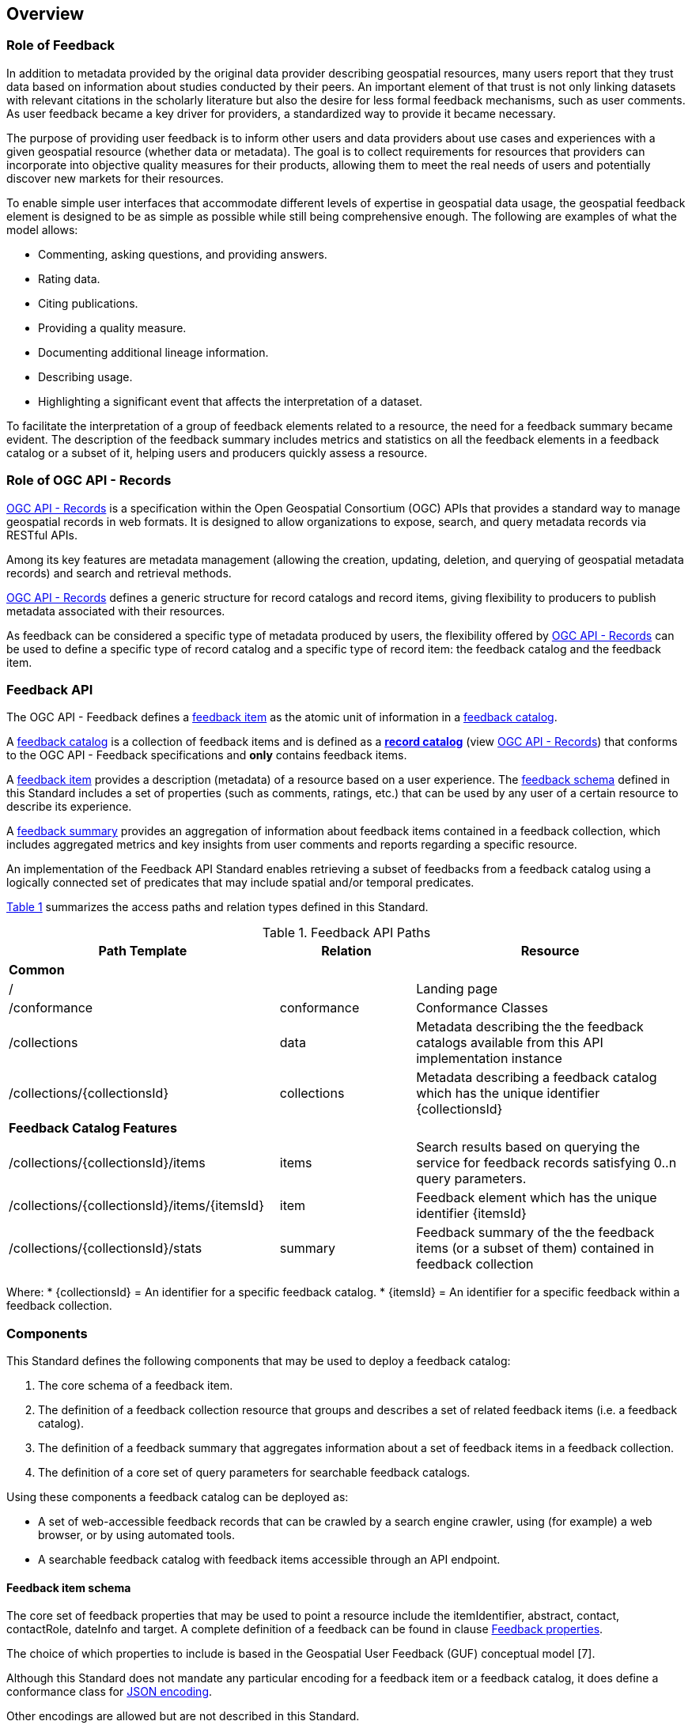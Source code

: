 [[overview]]
== Overview

=== Role of Feedback

In addition to metadata provided by the original data provider describing geospatial resources, many users report that they trust data based on information about studies conducted by their peers. An important element of that trust is not only linking datasets with relevant citations in the scholarly literature but also the desire for less formal feedback mechanisms, such as user comments. As user feedback became a key driver for providers, a standardized way to provide it became necessary.

The purpose of providing user feedback is to inform other users and data providers about use cases and experiences with a given geospatial resource (whether data or metadata). The goal is to collect requirements for resources that providers can incorporate into objective quality measures for their products, allowing them to meet the real needs of users and potentially discover new markets for their resources.

To enable simple user interfaces that accommodate different levels of expertise in geospatial data usage, the geospatial feedback element is designed to be as simple as possible while still being comprehensive enough. The following are examples of what the model allows:

    * Commenting, asking questions, and providing answers.
    * Rating data.
    * Citing publications.
    * Providing a quality measure.
    * Documenting additional lineage information.
    * Describing usage.
    * Highlighting a significant event that affects the interpretation of a dataset.

To facilitate the interpretation of a group of feedback elements related to a resource, the need for a feedback summary became evident. The description of the feedback summary includes metrics and statistics on all the feedback elements in a feedback catalog or a subset of it, helping users and producers quickly assess a resource.

=== Role of OGC API - Records

https://docs.ogc.org/DRAFTS/20-004.html[OGC API - Records] is a specification within the Open Geospatial Consortium (OGC) APIs that provides a standard way to manage geospatial records in web formats. It is designed to allow organizations to expose, search, and query metadata records via RESTful APIs.

Among its key features are metadata management (allowing the creation, updating, deletion, and querying of geospatial metadata records) and search and retrieval methods.

https://docs.ogc.org/DRAFTS/20-004.html[OGC API - Records] defines a generic structure for record catalogs and record items, giving flexibility to producers to publish metadata associated with their resources.

As feedback can be considered a specific type of metadata produced by users, the flexibility offered by https://docs.ogc.org/DRAFTS/20-004.html[OGC API - Records] can be used to define a specific type of record catalog and a specific type of record item: the feedback catalog and the feedback item.

=== Feedback API

The OGC API - Feedback defines a <<feedback-item,feedback item>> as the atomic unit of information in a <<feedback-collection,feedback catalog>>.

A <<feedback-collection,feedback catalog>> is a collection of feedback items and is defined as a https://docs.ogc.org/DRAFTS/20-004.html,[**record catalog**] (view https://docs.ogc.org/DRAFTS/20-004.html[OGC API - Records]) that conforms to the OGC API - Feedback specifications and **only** contains feedback items.

A <<feedback-item,feedback item>> provides a description (metadata) of a resource based on a user experience. The <<fb-item-encoding,feedback schema>> defined in this Standard includes a set of properties (such as comments, ratings, etc.) that can be used by any user of a certain resource to describe its experience.

A <<user-feedback-summary,feedback summary>> provides an aggregation of information about feedback items contained in a feedback collection, which includes aggregated metrics and key insights from user comments and reports regarding a specific resource. 

An implementation of the Feedback API Standard enables retrieving a subset of feedbacks from a feedback catalog using a logically connected set of predicates that may include spatial and/or temporal predicates.

<<fb_API_1>> summarizes the access paths and relation types defined in this Standard.

[#fb_API_1,reftext='{table-caption} {counter:table-num}']
.Feedback API Paths
[cols="40,20,40",options="header"]
|===
| Path Template| Relation| Resource
3+| *Common*
|/| | Landing page
|/conformance| conformance| Conformance Classes
|/collections | data| Metadata describing the the feedback catalogs available from this API implementation instance 
|/collections/{collectionsId} | collections| Metadata describing a feedback catalog which has the unique identifier {collectionsId}
3+| *Feedback Catalog Features*
|/collections/{collectionsId}/items| items| Search results based on querying the service for feedback records satisfying 0..n query parameters.
|/collections/{collectionsId}/items/{itemsId}|item|Feedback element which has the unique identifier {itemsId}
|/collections/{collectionsId}/stats|summary| Feedback summary of the the feedback items (or a subset of them) contained in feedback collection
|===

Where:
* {collectionsId} = An identifier for a specific feedback catalog.
* {itemsId} = An identifier for a specific feedback within a feedback collection.

=== Components

This Standard defines the following components that may be used to deploy a feedback catalog:

1. The core schema of a feedback item.
2. The definition of a feedback collection resource that groups and describes a set of related feedback items (i.e. a feedback catalog).
3. The definition of a feedback summary that aggregates information about a set of feedback items in a feedback collection.
4. The definition of a core set of query parameters for searchable feedback catalogs.

Using these components a feedback catalog can be deployed as:

* A set of web-accessible feedback records that can be crawled by a search engine crawler, using (for example) a web browser, or by using automated tools.
* A searchable feedback catalog with feedback items accessible through an API endpoint.

[[Feedback_schema]]
==== Feedback item schema

The core set of feedback properties that may be used to point a resource include the itemIdentifier, abstract, contact, contactRole, dateInfo and target. A complete definition of a feedback can be found in clause <<fb_item_props, Feedback properties>>.

The choice of which properties to include is based in the Geospatial User Feedback (GUF) conceptual model [7].

Although this Standard does not mandate any particular encoding for a feedback item or a feedback catalog, it does define a conformance class for <<fb-item-encoding,JSON encoding>>.

Other encodings are allowed but are not described in this Standard.

=== Feedback collection (catalog)

A <<feedback-collection,feedback collection>> (or a feedback catalog) is an object that groups and describes a set of related <<feedback-item, feedback items>>. The catalog is the primary access point from which a deployed set of feedbacks can be accessed. Having found a catalog a client can, by following the appropriate hypermedia controls contained therein, navigate to the feedbacks of the collection.

Depending on the deployment pattern, the catalog may provide a link to each individual feedback of the collection or a link to a search access point for retrieving subsets of feedbacks.

The core set of properties that may be used to describe a feedback catalog are the same properties used to describe a catalog in https://docs.ogc.org/DRAFTS/20-004.html[OGC API - Records] but it SHALL be specified the property **"conformsTo"** indicating that the catalog content (the feedback items) conforms to the OGC API - Feedback.

==== Feedback Summary schema

The core set of a feedback summary that may be used resume a feedback collection include numberOfFeedbackItem, minimumRating, maximumRating, averageRating, numberOfRatings, numberOfUserComments, numberOfUsageReports, numberOfReproducibleUsageReports, numberOfCitations, numberOfAdditionalQualities, numberOfAdditionalLineages and  numberOfSignificantEvents. A complete definition of a feedback summary can be found in the <<user-feedback-summary,Feedback Summary>>.

The choice of which properties to include in the set of core properties is based in the Geospatial User Feedback (GUF) conceptual model [7].

Although this Standard does not mandate any particular encoding for a feedback summary, it does define a conformance class for <<fb-summary-encoding,JSON encodings>>.

Other encodings are allowed but are not described in this Standard.

==== Query parameters

A set of <<feedback-query-parameters,query parameters>>, based on the https://docs.ogc.org/DRAFTS/20-004.html[OGC API - Records], can be applied to a searchable feedback catalog endpoint. The complete list of parameters an its use is defined in <<feedback-query-parameters,Feedback Query Parameters>> section 

